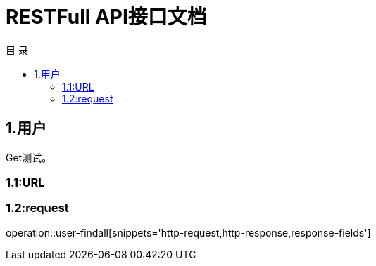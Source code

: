 = RESTFull API接口文档
:toc: left
:toclevels: 2
:toc-title: 目  录
:doctype: book
:icons: font
:operation-http-request-title: Http 请求
:operation-request-parameters-title: 请求参数说明
:operation-request-fields-title: 请求参数说明
:operation-http-response-title: Http 响应
:operation-response-fields-title: Http 响应字段说明
:operation-links-title: 相关链接

[[overview]]
== 1.用户
Get测试。

=== 1.1:URL

=== 1.2:request
operation::user-findall[snippets='http-request,http-response,response-fields']